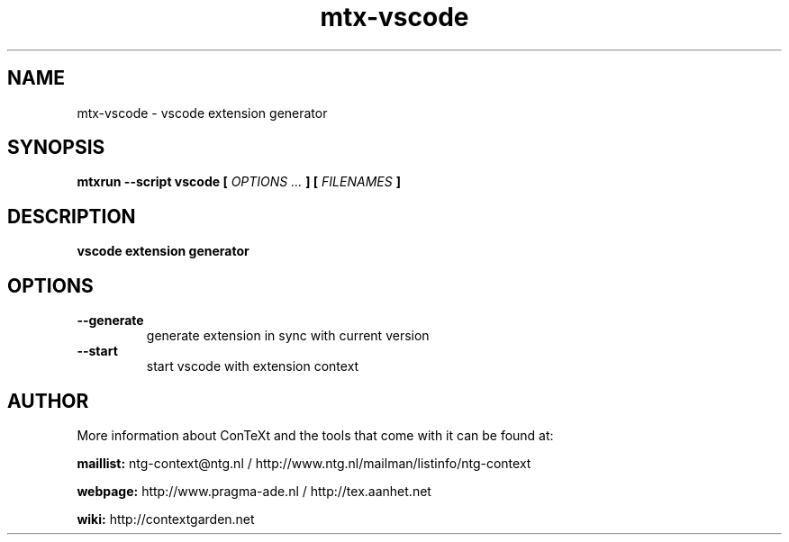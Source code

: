 .TH "mtx-vscode" "1" "01-01-2020" "version 1.00" "vscode extension generator"
.SH NAME
 mtx-vscode - vscode extension generator
.SH SYNOPSIS
.B mtxrun --script vscode [
.I OPTIONS ...
.B ] [
.I FILENAMES
.B ]
.SH DESCRIPTION
.B vscode extension generator
.SH OPTIONS
.TP
.B --generate
generate extension in sync with current version
.TP
.B --start
start vscode with extension context
.SH AUTHOR
More information about ConTeXt and the tools that come with it can be found at:


.B "maillist:"
ntg-context@ntg.nl / http://www.ntg.nl/mailman/listinfo/ntg-context

.B "webpage:"
http://www.pragma-ade.nl / http://tex.aanhet.net

.B "wiki:"
http://contextgarden.net
